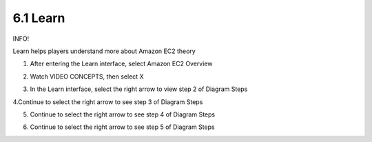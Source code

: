 6.1 Learn
=================================

INFO!

Learn helps players understand more about Amazon EC2 theory

1. After entering the Learn interface, select Amazon EC2 Overview

.. image:: pictures/a3l1.png
   :align: center
   :width: 700px


2. Watch VIDEO CONCEPTS, then select X

.. image:: pictures/a3l2.png
   :align: center
   :width: 700px


3. In the Learn interface, select the right arrow to view step 2 of Diagram Steps

.. image:: pictures/a3l3.png
   :align: center
   :width: 700px

4.Continue to select the right arrow to see step 3 of Diagram Steps


.. image:: pictures/a3l4.png
   :align: center
   :width: 700px



5. Continue to select the right arrow to see step 4 of Diagram Steps


.. image:: pictures/a3l5.png
   :align: center
   :width: 700px


6. Continue to select the right arrow to see step 5 of Diagram Steps

.. image:: pictures/a3l6.png
   :align: center
   :width: 700px

